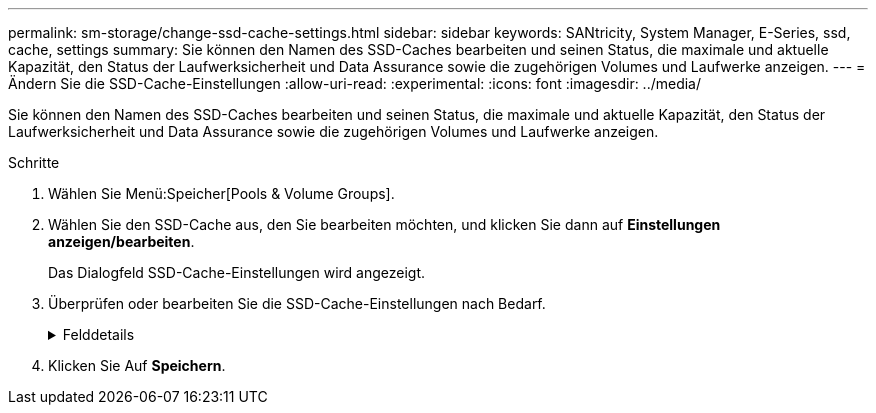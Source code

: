 ---
permalink: sm-storage/change-ssd-cache-settings.html 
sidebar: sidebar 
keywords: SANtricity, System Manager, E-Series, ssd, cache, settings 
summary: Sie können den Namen des SSD-Caches bearbeiten und seinen Status, die maximale und aktuelle Kapazität, den Status der Laufwerksicherheit und Data Assurance sowie die zugehörigen Volumes und Laufwerke anzeigen. 
---
= Ändern Sie die SSD-Cache-Einstellungen
:allow-uri-read: 
:experimental: 
:icons: font
:imagesdir: ../media/


[role="lead"]
Sie können den Namen des SSD-Caches bearbeiten und seinen Status, die maximale und aktuelle Kapazität, den Status der Laufwerksicherheit und Data Assurance sowie die zugehörigen Volumes und Laufwerke anzeigen.

.Schritte
. Wählen Sie Menü:Speicher[Pools & Volume Groups].
. Wählen Sie den SSD-Cache aus, den Sie bearbeiten möchten, und klicken Sie dann auf *Einstellungen anzeigen/bearbeiten*.
+
Das Dialogfeld SSD-Cache-Einstellungen wird angezeigt.

. Überprüfen oder bearbeiten Sie die SSD-Cache-Einstellungen nach Bedarf.
+
.Felddetails
[%collapsible]
====
[cols="25h,~"]
|===
| Einstellung | Beschreibung 


 a| 
Name
 a| 
Zeigt den Namen des SSD-Caches an, den Sie ändern können. Ein Name für den SSD-Cache ist erforderlich.



 a| 
Merkmale
 a| 
Zeigt den Status des SSD-Caches an. Mögliche Status sind:

** Optimal
** Unbekannt
** Beeinträchtigt
** Fehlgeschlagen (ein fehlgeschlagener Zustand führt zu einem kritischen MEL-Ereignis.)
** Ausgesetzt




 a| 
Kapazität
 a| 
Zeigt die aktuelle Kapazität und die maximale Kapazität, die für den SSD-Cache zulässig ist.

Die maximale für den SSD-Cache zulässige Kapazität hängt von der Größe des primären Caches des Controllers ab:

** Bis zu 1 gib
** 1 gib bis 2 gib
** 2 gib bis 4 gib
** Mehr als 4 gib




 a| 
Sicherheit und da
 a| 
Zeigt den Status der Laufwerksicherheit und Data Assurance für den SSD-Cache an.

** *Secure-fähig* -- zeigt an, ob der SSD Cache vollständig aus sicheren Laufwerken besteht. Bei einem sicheren Laufwerk handelt es sich um ein Self-Encrypting Drive, das seine Daten vor unberechtigtem Zugriff schützt.
** *Secure-Enabled* -- gibt an, ob die Sicherheit auf dem SSD Cache aktiviert ist.
** *Da-fähig* -- zeigt an, ob der SSD-Cache vollständig aus da-fähigen Laufwerken besteht. Ein da-fähiges Laufwerk kann auf Fehler überprüfen und beheben, die auftreten können, wenn Daten zwischen dem Host und dem Speicher-Array kommuniziert werden.




 a| 
Zugeordnete Objekte
 a| 
Zeigt die Volumes und Laufwerke, die dem SSD-Cache zugeordnet sind.

|===
====
. Klicken Sie Auf *Speichern*.

